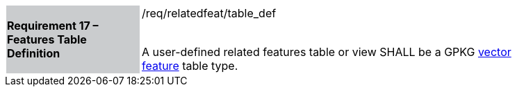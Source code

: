 [[r17]]
[width="90%",cols="2,6"]
|===
|*Requirement 17 – Features Table Definition* {set:cellbgcolor:#CACCCE}|/req/relatedfeat/table_def +
 +

A user-defined related features table or view SHALL be a GPKG http://www.geopackage.org/spec/#feature_user_tables[vector feature] table type.
{set:cellbgcolor:#FFFFFF}
|===
